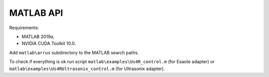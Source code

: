 MATLAB API
----------

Requirements:

- MATLAB 2019a,
- NVIDIA CUDA Toolkit 10.0.

Add ``matlab\arrus`` subdirectory to the MATLAB search paths.

To check if everything is ok run script
``matlab\examples\Us4R_control.m`` (for Esaote adapter) or
``matlab\examples\Us4RUltrasonix_control.m`` (for Ultrasonix adapter).
